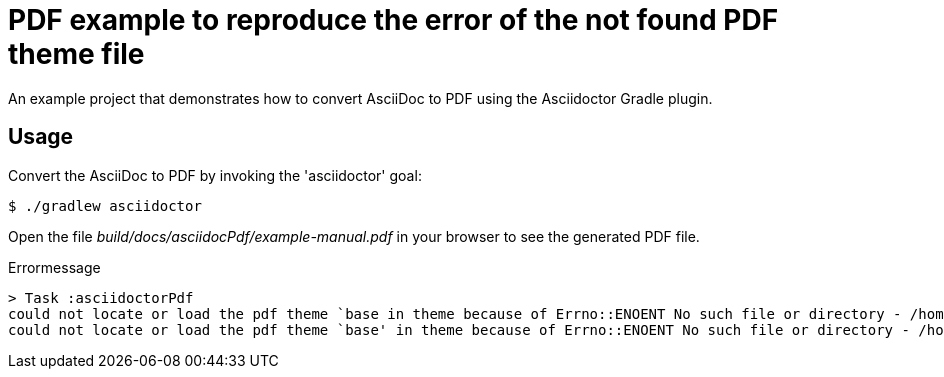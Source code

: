 = PDF example to reproduce the error of the not found PDF theme file

An example project that demonstrates how to convert AsciiDoc to PDF using the Asciidoctor Gradle plugin.

== Usage

Convert the AsciiDoc to PDF by invoking the 'asciidoctor' goal:

 $ ./gradlew asciidoctor

Open the file _build/docs/asciidocPdf/example-manual.pdf_ in your browser to see the generated PDF file.

[source,options="nowrap"]
.Errormessage
----
> Task :asciidoctorPdf
could not locate or load the pdf theme `base in theme because of Errno::ENOENT No such file or directory - /home/lwolter/dev/test/asciidoc-to-pdf-theme_not_found/theme/base-theme.yml; reverting to default theme
could not locate or load the pdf theme `base' in theme because of Errno::ENOENT No such file or directory - /home/lwolter/dev/test/asciidoc-to-pdf-theme_not_found/theme/base-theme.yml; reverting to default theme (uri:classloader:/gems/asciidoctor-pdf-2.3.10/lib/asciidoctor/pdf/converter.rb:load_theme)
----